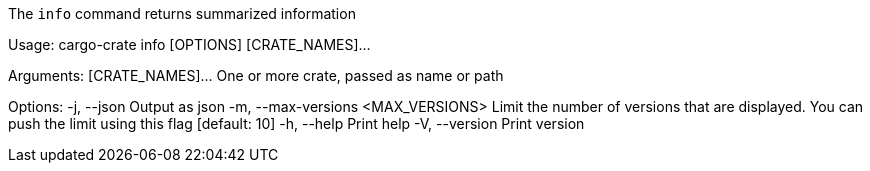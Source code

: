 The `info` command returns summarized information

Usage: cargo-crate info [OPTIONS] [CRATE_NAMES]...

Arguments:
  [CRATE_NAMES]...  One or more crate, passed as name or path

Options:
  -j, --json                         Output as json
  -m, --max-versions <MAX_VERSIONS>  Limit the number of versions that are displayed. You can push the limit using this flag [default: 10]
  -h, --help                         Print help
  -V, --version                      Print version
